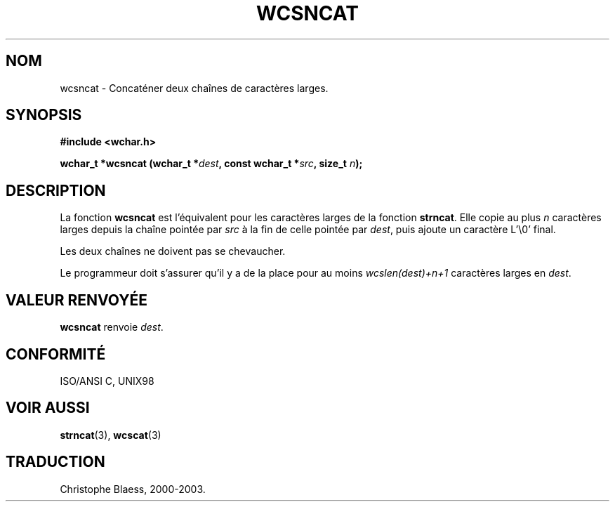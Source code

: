 .\" Copyright (c) Bruno Haible <haible@clisp.cons.org>
.\"
.\" This is free documentation; you can redistribute it and/or
.\" modify it under the terms of the GNU General Public License as
.\" published by the Free Software Foundation; either version 2 of
.\" the License, or (at your option) any later version.
.\"
.\" References consulted:
.\"   GNU glibc-2 source code and manual
.\"   Dinkumware C library reference http://www.dinkumware.com/
.\"   OpenGroup's Single Unix specification http://www.UNIX-systems.org/online.html
.\"   ISO/IEC 9899:1999
.\"
.\" Traduction 29/08/2000 par Christophe Blaess (ccb@club-internet.fr)
.\" LDP 1.30
.\" MàJ 21/07/2003 LDP-1.56
.TH WCSNCAT 3 "21 juillet 2003" LDP "Manuel du programmeur Linux"
.SH NOM
wcsncat \- Concaténer deux chaînes de caractères larges.
.SH SYNOPSIS
.nf
.B #include <wchar.h>
.sp
.BI "wchar_t *wcsncat (wchar_t *" dest ", const wchar_t *" src ", size_t " n );
.fi
.SH DESCRIPTION
La fonction \fBwcsncat\fP est l'équivalent pour les caractères larges de la fonction \fBstrncat\fP.
Elle copie au plus \fIn\fP caractères larges depuis la chaîne pointée par \fIsrc\fP à la fin de
celle pointée par \fIdest\fP, puis ajoute un caractère L'\\0' final.
.PP
Les deux chaînes ne doivent pas se chevaucher.
.PP
Le programmeur doit s'assurer qu'il y a de la place pour au moins
\fIwcslen(dest)+n+1\fP caractères larges en \fIdest\fP.
.SH "VALEUR RENVOYÉE"
\fBwcsncat\fP renvoie \fIdest\fP.
.SH "CONFORMITÉ"
ISO/ANSI C, UNIX98
.SH "VOIR AUSSI"
.BR strncat (3),
.BR wcscat (3)
.SH TRADUCTION
Christophe Blaess, 2000-2003.
